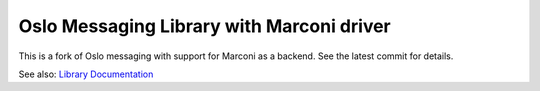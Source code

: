 Oslo Messaging Library with Marconi driver
==========================================

This is a fork of Oslo messaging with support for Marconi as a backend.
See the latest commit for details.

See also: `Library Documentation <http://docs.openstack.org/developer/oslo.messaging>`_
